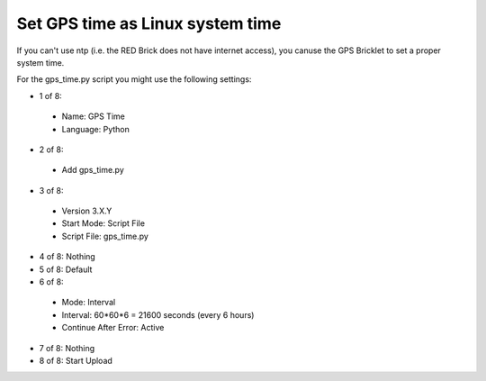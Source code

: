 Set GPS time as Linux system time
---------------------------------

If you can't use ntp (i.e. the RED Brick does not have internet access), you canuse the GPS Bricklet to set a proper system time.

For the gps_time.py script you might use the following settings:

* 1 of 8:

 * Name: GPS Time
 * Language: Python

* 2 of 8:

 * Add gps_time.py

* 3 of 8:

 * Version 3.X.Y
 * Start Mode: Script File
 * Script File: gps_time.py

* 4 of 8: Nothing
* 5 of 8: Default
* 6 of 8:

 * Mode: Interval
 * Interval: 60*60*6 = 21600 seconds (every 6 hours)
 * Continue After Error: Active

* 7 of 8: Nothing
* 8 of 8: Start Upload
